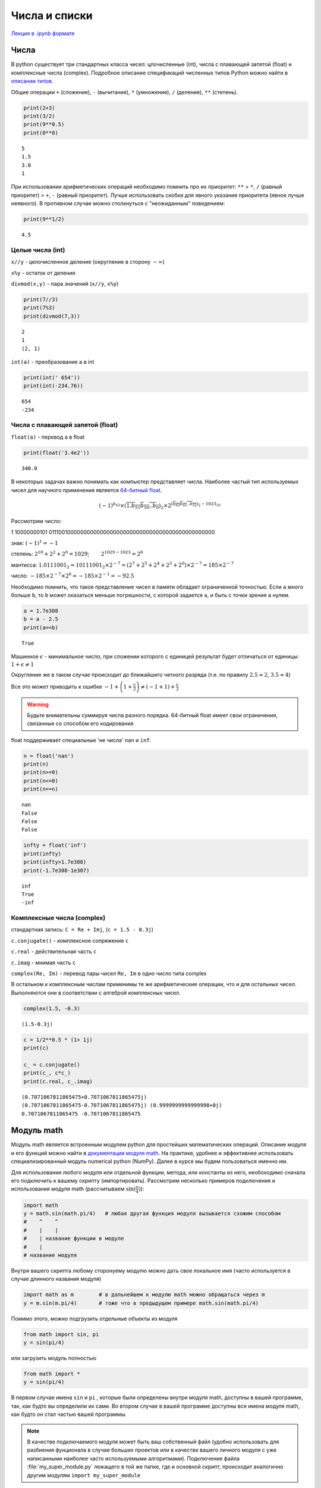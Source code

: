 .. _theme3:
   
=========================================
Числа и списки
=========================================
`Лекция в .ipynb формате <../../source/lectures/theme3.ipynb>`_

Числа
=======
В python существует три стандартных класса чисел: цлочисленные (int), числа с плавающей запятой (float) и комплексные числа (complex). Подробное описание спецификаций численных типов Python можно найти в `описании типов <https://docs.python.org/3.8/library/stdtypes.html?#numeric-types-int-float-complex>`_. 

Общие операции ``+`` (сложение), ``-`` (вычитание), ``*`` (умножение), ``/`` (деление), ``**`` (степень).

.. code:: python

    print(2+3)
    print(3/2)
    print(9**0.5)
    print(0**0)


.. parsed-literal::

    5
    1.5
    3.0
    1

При использовании арифметических операций необходимо помнить про их приоритет: ``**`` > ``*``, ``/`` (равный приоритет) > ``+``, ``-`` (равный приоритет). Лучше использовать скобки для явного указания приоритета (явное лучше неявного). В противном случае можно столкнуться с "неожиданным" поведением:

.. code:: python

    print(9**1/2)


.. parsed-literal::

    4.5


Целые числа (int)
-----------------

``x//y`` - целочисленное деление (округление в сторону :math:`-\infty`)

``x%y`` - остаток от деления

``divmod(x,y)`` - пара значений (``x//y``, ``x%y``)

.. code:: python

    print(7//3)
    print(7%3)
    print(divmod(7,3))


.. parsed-literal::

    2
    1
    (2, 1)


``int(a)`` - преобразование ``a`` в int

.. code:: python

    print(int(' 654'))
    print(int(-234.76))


.. parsed-literal::

    654
    -234


Числа с плавающей запятой (float)
---------------------------------

``float(a)`` - перевод ``a`` в float

.. code:: python

    print(float('3.4e2'))


.. parsed-literal::

    340.0


В некоторых задачах важно понимать как компьютер представляет числа. Наиболее частый тип используемых чисел для научного применения является `64-битный float <https://en.wikipedia.org/wiki/Double-precision_floating-point_format>`_.

.. image:: figs/t2_float64.svg

.. math:: (-1)^{b_{63}}\times(\overline{1.b_{51}b_{50}..b_0})_2\times 2^{(\overline{b_{62}b_{61}..b_{52}})_2 - 1023_{10}}

Рассмотрим число:

1 10000000101 0111001000000000000000000000000000000000000000000000

знак: :math:`(-1)^1 = -1`

степень: :math:`2^{10} + 2^2 +2^0=1029`;   :math:`2^{1029-1023} = 2^6`

мантисса:
:math:`1.0111001_2 = 10111001_2\times 2^{-7} = (2^7 + 2^5+2^4 +2^3 +2^0)\times2^{-7} = 185\times2^{-7}`

число: :math:`-185\times 2^{-7} \times 2^6 = -185\times 2^{-1} = - 92.5`

Необходимо помнить, что такое представление чисел в памяти обладает ограниченной точностью. Если ``a`` много больше ``b``, то ``b`` может оказаться меньше погрешности, с которой задается ``a``, и быть с точки зрения ``a`` нулем.

.. code:: python

    a = 1.7e308
    b = a - 2.5
    print(a==b)


.. parsed-literal::
 
    True

Машинное :math:`\epsilon` - минимальное число, при сложении которого с
единицей результат будет отличаться от единицы:
:math:`1+\epsilon \neq 1`

Округление же в таком случае происходит до ближайшего четного разряда
(т.е. по правилу :math:`2.5\approx2`, :math:`3.5\approx4`)

Все это может приводить к ошибке
:math:`-1+\left(1+\frac{\epsilon}{2}\right)\neq\left(-1+1\right)+\frac{\epsilon}{2}`


.. warning:: Будьте внимательны суммируя числа разного порядка. 64-битный float имеет свои ограничения, связанные со способом его кодирования


float поддерживает специальные 'не числа' ``nan`` и ``inf``.

.. code:: python

    n = float('nan')
    print(n)
    print(n>=0)
    print(n<=0)
    print(n==n)


.. parsed-literal::

    nan
    False
    False
    False


.. code:: python

    infty = float('inf')
    print(infty)
    print(infty>1.7e308)
    print(-1.7e308-1e307)


.. parsed-literal::

    inf
    True
    -inf




Комплексные числа (complex)
---------------------------

стандартная запись: ``C = Re + Imj``,  (``с = 1.5 - 0.3j``)

``c.conjugate()`` - комплексное сопряжение ``c``

``c.real`` - действительная часть ``c``

``c.imag`` - мнимая часть ``c``

``complex(Re, Im)`` - перевод пары чисел ``Re, Im`` в одно число типа complex

В остальном к комплексным числам применимы те же арифметические операции, что и для остальных чисел. Выполняются они в соответствии с алгеброй комплексных чисел.

.. code:: python

    complex(1.5, -0.3)




.. parsed-literal::

    (1.5-0.3j)



.. code:: python

    c = 1/2**0.5 * (1+ 1j)
    print(c)
    
    c_ = c.conjugate()
    print(c_, c*c_)
    print(c.real, c_.imag)


.. parsed-literal::

    (0.7071067811865475+0.7071067811865475j)
    (0.7071067811865475-0.7071067811865475j) (0.9999999999999998+0j)
    0.7071067811865475 -0.7071067811865475



Модуль math
===========
Модуль math является встроенным модулем python для простейших математических операций. Описание модуля и его функций можно найти в `документации модуля math <https://docs.python.org/3/library/math.html>`_. На практике, удобнее и эффективнее использовать специализированный модуль numerical python (NumPy). Далее в курсе мы будем пользоваться именно им.  

Для использования любого модуля или отдельной функции, метода, или константы из него, необоходимо сначала его подключить к вашему скрипту (импортировать). Рассмотрим несколько примеров подключения и использования модуля math (рассчитываем :math:`\sin (\frac{\pi}{4})`):

.. code-block:: python

    import math     
    y = math.sin(math.pi/4)   # любая другая функция модуля вызывается схожим способом
    #    ^    ^
    #    |    |
    #    | название функции в модуле
    #    |
    # название модуля

Внутри вашего скрипта любому сторонyему модулю можно дать свое локальное имя (часто используется в случае длинного названия модуля)

.. code-block:: python

    import math as m        # в дальнейшем к модулю math можно обращаться через m
    y = m.sin(m.pi/4)       # тоже что в предыдущем примере math.sin(math.pi/4)
    
Помимо этого, можно подгрузить отдельные объекты из модуля

.. code-block:: python

    from math import sin, pi
    y = sin(pi/4)

или загрузить модуль полностью

.. code-block:: python

    from math import *
    y = sin(pi/4)

В первом случае имена ``sin`` и ``pi`` , которые были определены внутри модуля math, доступны в вашей программе, так, как будто вы определили их сами. Во втором случае в вашей программе доступны все имена модуля math, как будто он стал частью вашей программы.

.. note:: В качестве подключаемого модуля может быть ваш собственный файл (удобно использовать для разбиения фунционала в случае больших проектов или в качестве вашего личного модуля с уже написанными наиболее часто используемыми алгоритмами). Подключение файла :file:`my_super_module.py` лежащего в той же папке, где и основной скрипт, происходит аналогично другим модулям ``import my_super_module``

Списки (list)
=============

Подробное описание в `документации <https://docs.python.org/3.8/library/stdtypes.html#sequence-types-list-tuple-range>`_.

Создание пустого списка:

.. code:: python

    l = []
    print(l)


.. parsed-literal::

    []


Создание списка с однообразным содержимым

.. code:: python

    l = [None for i in range(4)]
    print(l)


.. parsed-literal::

    [None, None, None, None]

Данное выражение называется генератором списка. Читать его нужно как "сделай ``None`` для ``i`` в диапазоне от ``0`` до ``4`` (не включительно)", т.е.: ``None`` (``i=0``), ``None`` (``i=1``), ``None`` (``i=2``), ``None`` (``i=3``). Эту последовательность мы преобразуем в список и получаем ``[None, None, None, None]``.

.. code:: python

    l = [['x', 'y', 'z'] for i in range(5)]
    print(l)


.. parsed-literal::

    [['x', 'y', 'z'], ['x', 'y', 'z'], ['x', 'y', 'z'], ['x', 'y', 'z'], ['x', 'y', 'z']]


Аналогично, но вместо ``None`` здесь записывался список ``['x', 'y', 'z']``.

Обращения к элементам списка
----------------------------

.. code:: python

    l = [1, 2, [3, 4], 5]
    print(l)
    print(l[3], l[-1], l[0], l[-4])


.. parsed-literal::

    [1, 2, [3, 4], 5]
    5 5 1 1


.. code:: python

    print(l[2])
    print(l[2][0])


.. parsed-literal::

    [3, 4]
    3

Здесь элемент списка ``l`` ``l[2]`` сам является списком и выражение ``l[2][0]`` - обращение к элементу ``0`` списка ``l[2]``.

Срезы списков
-------------
 
Из списков можно легко генерировать списки меньшего размера

.. code:: python

    a = list(range(10))
    print(a)
    print(a[2:6])
    print(a[2:])


.. parsed-literal::

    [0, 1, 2, 3, 4, 5, 6, 7, 8, 9]
    [2, 3, 4, 5]
    [2, 3, 4, 5, 6, 7, 8, 9]

Левая граница включается в срез, а правая - нет!

Можно делать срезы с определенным шагом

.. code:: python

    print(a[1:8:2])
    print(a[::3])
    print(a[-2:0:-1])


.. parsed-literal::

    [1, 3, 5, 7]
    [0, 3, 6, 9]
    [8, 7, 6, 5, 4, 3, 2, 1]


Свойства списков
----------------

``len(a)`` - длина ``a``

``min(a)`` - минимальный элемент ``a``

``max(s)`` - максимальный элемент ``a``

.. code:: python

    a = [1, 2, 3, -54, 2, 2]
    print(len(a))
    print(max(a))
    print(min(a))


.. parsed-literal::

    6
    3
    -54


``a.index(x)`` - индекс первого вхождения ``x`` в ``a``

``a.count(x)`` - сколько раз ``x`` встречается в ``a``

.. code:: python

    print(a.index(2))
    print(a.count(2))


.. parsed-literal::

    1
    3


Списки поддерживают некоторые логические операции

.. code:: python

    l = [1, 2, [3, 4], 5]
    print(1 in l)
    print(3 in l)
    print(3 in l[2])


.. parsed-literal::

    True
    False
    True


Некоторые операции со списками
------------------------------

Простейшие и самые необходимые операции

``a[i] = x`` - заменить элемент ``a[i]`` на ``x``

``a[i:j] = x`` - тоже, но для среза ``a[i:j]`` (``x`` должно быть
итерируемым)

.. code:: python

    a = list(range(6))
    print(a)
    a[5] = 6
    print(a)
    a[5:6] = [6, 7, 8]
    print(a)


.. parsed-literal::

    [0, 1, 2, 3, 4, 5]
    [0, 1, 2, 3, 4, 6]
    [0, 1, 2, 3, 4, 6, 7, 8]


``a.append(x)`` - добавить элемент ``x`` в конец ``a``

``a.pop(i)`` - удалить элемент ``a[i]``

.. code:: python

    a.append(9)
    print(a)
    a.pop(1)
    print(a)


.. parsed-literal::

    [0, 1, 2, 3, 4, 6, 7, 8, 9]
    [0, 2, 3, 4, 6, 7, 8, 9]


Списки поддерживают операции объединения и мультипликации

.. code:: python

    a = [1, 2, 3]
    b = ['a', 'b', 'c']
    print(a + b)
    print(a * 3)


.. warning:: При присваивание списка, получаемый объект является тем же самым списком. Изменяя его, вы изменяете исходный список

    .. code:: python

        a = [1, 2, 3]
        b = a
        b[0] = 0
        print(a)

    .. parsed-literal::

        [0, 2, 3]


    Этого можно избежать поэлементным копированием 

    .. code:: python

        a = [1, 2, 3]
        b = a[:]
        b[0] = 0
        print(a)


    .. parsed-literal::

        [1, 2, 3]

Задачи
===========
#. Выведите все числа от 0 до 100 делящиеся на введенное число.

#. Напишите программу для нахождения значения машинного эпсилон, прибавляя к единице :math:`2^{-1}`, :math:`2^{-2}`,  :math:`2^{-3}` и т.д. 

#. Сравните друг с другом четыре машинных числа: :math:`1`, :math:`1+ \frac{\epsilon}{2}`, :math:`1+\epsilon`, :math:`1+\epsilon+ \frac{\epsilon}{2}`, объясните результат. То же для чисел :math:`1+\epsilon+ \frac{\epsilon}{2}` и :math:`1+ \frac{\epsilon}{2} +\epsilon`.

#. Просуммируйте ряд 1/n, где n изменяется от 1 до миллиона, и от миллиона до 1 (т.е. ряды :math:`\frac{1}{1}+\frac{1}{2}+...+\frac{1}{10^6}` и :math:`\frac{1}{10^6}+\frac{1}{999999}+...+ \frac{1}{1}`). Сравните результат. В чем причина различия, и какая из сумм точнее?

#. Напишите программу, которая считывает комплексное число из консоли (по отдельности действительную и мнимую часть), находит комплекно сопряженное число, и нормирует (:math:`|c|^2=1`).

#. Создайте список с именем L, который содержит четыре строки или числа (например, ``L = [0,1,2,3]``). Что произойдет, если попытаться получить доступ к элементу, индекс которого выходит за пределы списка (например, ``L[4]``)? Что произойдет, если попытаться извлечь срез, выходящий за пределы списка (например, ``L[-1000:100]``)? Как отреагирует интерпретатор на попытку извлечь последовательность в обратном порядке, когда нижняя граница больше верхней (например, ``L[3:1]``)? (Попробуйте выполнить операцию присваивания такому срезу (``L[3:1] = ['9']``) и посмотреть, куда будет помещено значение) Как вы думаете, это то же самое явление, что и при попытке извлечь срез, выходящий за пределы списка? Создайте другой список ``L`` с четырьмя элементами и присвойте одному из элементов пустой список (например, ``L[2] = []``). Что произошло? Затем присвойте пустой список срезу (``L[2:3] = []``). Что случилось на этот раз? Не забывайте, что операция присваивания срезу сначала удаляет срез, а затем вставляет новое значение в заданную позицию. Инструкция ``del`` удаляет элемент с указанным смещением, ключом, атрибутом или именем. Используйте ее для удаления элемента вашего списка (например, ``del L[0]``). Что произойдет, если попробовать удалить целый срез (``del L[1:]``)? Что произойдет, если срезу присвоить объект, который не является последовательностью (``L[1:2] = 1``)?

#. Из списка, задаваеммого в начале скрипта (просто в виде ``a=[6, 3, 'h',...]``) выведите каждый третий элемент.

#. Геометрию молекулы можно задать в виде списка ``[['Element',x,y,z], ...]``. Для молекулы воды такой словарь представлен ниже (координаты в ангстремах)

    .. code:: python

        water = [['O',  0.000, 0.000, 0.0],
                 ['H',  0.757, 0.586, 0.0],
                 ['H', -0.757, 0.586, 0.0]]

    Найдите положение центра масс, и момент инерции для молекулы воды. Постарайтесь решить задачу так, чтобы программа могла справиться с любым количеством атомов, и быстро дополнялась для учета бОльшего количества типов атомов.
    
    .. hint:: Используйте словарь для хранения масс для каждого типа атома. Ссылки на Википедию: `положение центра масс <https://ru.wikipedia.org/wiki/%D0%A6%D0%B5%D0%BD%D1%82%D1%80_%D0%BC%D0%B0%D1%81%D1%81#%D0%9E%D0%BF%D1%80%D0%B5%D0%B4%D0%B5%D0%BB%D0%B5%D0%BD%D0%B8%D0%B5>`_, `момент инерции <https://ru.wikipedia.org/wiki/%D0%9C%D0%BE%D0%BC%D0%B5%D0%BD%D1%82_%D0%B8%D0%BD%D0%B5%D1%80%D1%86%D0%B8%D0%B8#%D0%9E%D1%81%D0%B5%D0%B2%D0%BE%D0%B9_%D0%BC%D0%BE%D0%BC%D0%B5%D0%BD%D1%82_%D0%B8%D0%BD%D0%B5%D1%80%D1%86%D0%B8%D0%B8>`_ 

#. Найдите собственные значения и собственные вектора матрицы :math:`2\times2` (матрицу задавайте в самом коде программы).

    .. hint:: Вспоминаем математику. В интернете куча статей с простыми примерами, например `эта <http://mathportal.net/index.php/vektornaya-algebra/sobstvennye-chisla-i-vektora-matrits-metody-ikh-nakhozhdeniya>`_.

#. После прочтения очередного файла, вы получили список следующего содержания:

    .. code:: python

        graph = [['name one',  'name two' ],
                 ['units one', 'units two'],
                 ['100.5439', '    23.321'],
                 ['100.6439', '    22.129'],
                 ['100.7440', '    22.974']]
    
    Преобразуте численные значения в два отдельных листа ``X`` и ``Y`` (должны содержать исключительно числа, имена и единицы можно вынести в отдельный словарь). 

#. Сгенерируйте равномерную сетку ``X1`` от 0 до :math:`2\pi` с шагом 0.1 (0, 0.1, 0.2, ..., :math:`2\pi-0.1`, :math:`2\pi`). В отдельный список ``Y1`` сохраните значения ``sin(X1)``. Сгенерируйте **не** равномерную сетку ``X2`` от 0 до :math:`2\pi` с шагом :math:`\frac{0.01}{x+1}`. В отдельный список ``Y2`` сохраните значения ``sin(X2)``. Используя усреднение по среднему на шаг сетки, перевидите результат ``X2, Y2`` в ``X1, Y1``. 

#. Во многих случая со строками можно работать как со списками. Измените строку ``'spam'`` на ``'slam'`` используя только взятие среза и конкатенацию (сложение). Используя только индексирование и конкатенацию.





